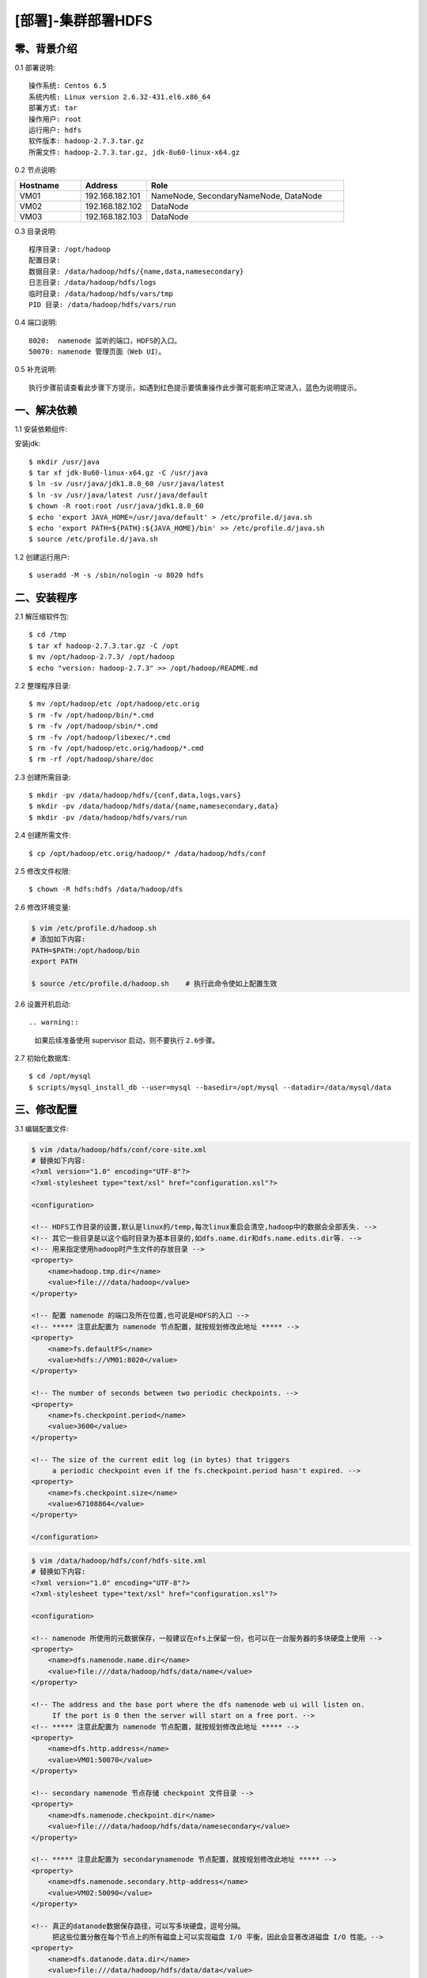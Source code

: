 ===================
[部署]-集群部署HDFS
===================

零、背景介绍
------------

0.1 部署说明::
    
    操作系统: Centos 6.5
    系统内核: Linux version 2.6.32-431.el6.x86_64
    部署方式: tar
    操作用户: root
    运行用户: hdfs
    软件版本: hadoop-2.7.3.tar.gz
    所需文件: hadoop-2.7.3.tar.gz, jdk-8u60-linux-x64.gz

0.2 节点说明:

.. list-table::
  :widths: 10 10 30
  :header-rows: 1

  * - Hostname
    - Address
    - Role
  * - VM01
    - 192.168.182.101
    - NameNode, SecondaryNameNode, DataNode
  * - VM02
    - 192.168.182.102
    - DataNode
  * - VM03
    - 192.168.182.103
    - DataNode
    
0.3 目录说明::

    程序目录: /opt/hadoop
    配置目录: 
    数据目录: /data/hadoop/hdfs/{name,data,namesecondary}
    日志目录: /data/hadoop/hdfs/logs
    临时目录: /data/hadoop/hdfs/vars/tmp
    PID 目录: /data/hadoop/hdfs/vars/run

0.4 端口说明::

    8020:  namenode 监听的端口，HDFS的入口。
    50070: namenode 管理页面（Web UI）。 

0.5 补充说明::

    执行步骤前请查看此步骤下方提示，如遇到红色提示要慎重操作此步骤可能影响正常进入，蓝色为说明提示。

一、解决依赖
------------

..
    加入环境检测
    1. 检测jdk版本，删除不兼容jdk
    2. 检测主机名对应关系
    3. 时间检测，检查时间是否同步，配置NTP
    4. 存储空间检测，检查空间是否满足要求

1.1 安装依赖组件:

安装jdk::

    $ mkdir /usr/java
    $ tar xf jdk-8u60-linux-x64.gz -C /usr/java
    $ ln -sv /usr/java/jdk1.8.0_60 /usr/java/latest
    $ ln -sv /usr/java/latest /usr/java/default
    $ chown -R root:root /usr/java/jdk1.8.0_60
    $ echo 'export JAVA_HOME=/usr/java/default' > /etc/profile.d/java.sh
    $ echo 'export PATH=${PATH}:${JAVA_HOME}/bin' >> /etc/profile.d/java.sh
    $ source /etc/profile.d/java.sh
..
    检测jdk配置，java -version

1.2 创建运行用户::

    $ useradd -M -s /sbin/nologin -u 8020 hdfs


二、安装程序
------------

2.1 解压缩软件包::

    $ cd /tmp
    $ tar xf hadoop-2.7.3.tar.gz -C /opt
    $ mv /opt/hadoop-2.7.3/ /opt/hadoop
    $ echo "version: hadoop-2.7.3" >> /opt/hadoop/README.md

2.2 整理程序目录::

    $ mv /opt/hadoop/etc /opt/hadoop/etc.orig
    $ rm -fv /opt/hadoop/bin/*.cmd
    $ rm -fv /opt/hadoop/sbin/*.cmd
    $ rm -fv /opt/hadoop/libexec/*.cmd
    $ rm -fv /opt/hadoop/etc.orig/hadoop/*.cmd
    $ rm -rf /opt/hadoop/share/doc

2.3 创建所需目录::

    $ mkdir -pv /data/hadoop/hdfs/{conf,data,logs,vars}
    $ mkdir -pv /data/hadoop/hdfs/data/{name,namesecondary,data}
    $ mkdir -pv /data/hadoop/hdfs/vars/run

2.4 创建所需文件::

    $ cp /opt/hadoop/etc.orig/hadoop/* /data/hadoop/hdfs/conf

2.5 修改文件权限::

    $ chown -R hdfs:hdfs /data/hadoop/dfs
    
2.6 修改环境变量:

.. code-block:: bash

    $ vim /etc/profile.d/hadoop.sh
    # 添加如下内容:
    PATH=$PATH:/opt/hadoop/bin
    export PATH

    $ source /etc/profile.d/hadoop.sh    # 执行此命令使如上配置生效

..
    环境变量配置修改成命令行方式

2.6 设置开机启动::

.. warning::

    如果后续准备使用 supervisor 启动，则不要执行 ``2.6步骤``。

2.7 初始化数据库::

    $ cd /opt/mysql
    $ scripts/mysql_install_db --user=mysql --basedir=/opt/mysql --datadir=/data/mysql/data

三、修改配置
------------

3.1 编辑配置文件:

.. code-block:: xml

    $ vim /data/hadoop/hdfs/conf/core-site.xml
    # 替换如下内容:
    <?xml version="1.0" encoding="UTF-8"?>
    <?xml-stylesheet type="text/xsl" href="configuration.xsl"?>

    <configuration>

    <!-- HDFS工作目录的设置,默认是linux的/temp,每次linux重启会清空,hadoop中的数据会全部丢失. -->
    <!-- 其它一些目录是以这个临时目录为基本目录的,如dfs.name.dir和dfs.name.edits.dir等. -->
    <!-- 用来指定使用hadoop时产生文件的存放目录 -->
    <property>
        <name>hadoop.tmp.dir</name>
        <value>file:///data/hadoop</value>
    </property>

    <!-- 配置 namenode 的端口及所在位置,也可说是HDFS的入口 -->
    <!-- ***** 注意此配置为 namenode 节点配置，就按规划修改此地址 ***** -->
    <property>
        <name>fs.defaultFS</name>
        <value>hdfs://VM01:8020</value>
    </property>

    <!-- The number of seconds between two periodic checkpoints. -->
    <property>  
        <name>fs.checkpoint.period</name>  
        <value>3600</value>  
    </property>  
     
    <!-- The size of the current edit log (in bytes) that triggers  
         a periodic checkpoint even if the fs.checkpoint.period hasn't expired. -->
    <property>  
        <name>fs.checkpoint.size</name>  
        <value>67108864</value>  
    </property> 

    </configuration>

.. code-block:: xml

    $ vim /data/hadoop/hdfs/conf/hdfs-site.xml
    # 替换如下内容:
    <?xml version="1.0" encoding="UTF-8"?>
    <?xml-stylesheet type="text/xsl" href="configuration.xsl"?>

    <configuration>

    <!-- namenode 所使用的元数据保存，一般建议在nfs上保留一份，也可以在一台服务器的多块硬盘上使用 -->
    <property>
        <name>dfs.namenode.name.dir</name>
        <value>file:///data/hadoop/hdfs/data/name</value>
    </property>

    <!-- The address and the base port where the dfs namenode web ui will listen on.
         If the port is 0 then the server will start on a free port. -->
    <!-- ***** 注意此配置为 namenode 节点配置，就按规划修改此地址 ***** -->
    <property>
        <name>dfs.http.address</name>
        <value>VM01:50070</value>
    </property>

    <!-- secondary namenode 节点存储 checkpoint 文件目录 -->
    <property>
        <name>dfs.namenode.checkpoint.dir</name>
        <value>file:///data/hadoop/hdfs/data/namesecondary</value>
    </property>

    <!-- ***** 注意此配置为 secondarynamenode 节点配置，就按规划修改此地址 ***** -->
    <property>
        <name>dfs.namenode.secondary.http-address</name>
        <value>VM02:50090</value>
    </property>

    <!-- 真正的datanode数据保存路径，可以写多块硬盘，逗号分隔。
         把这些位置分散在每个节点上的所有磁盘上可以实现磁盘 I/O 平衡，因此会显著改进磁盘 I/O 性能。-->
    <property>
        <name>dfs.datanode.data.dir</name>
        <value>file:///data/hadoop/hdfs/data/data</value>
    </property>

    <!-- 指定dfs保存数据的副本数量 -->
    <property>
        <name>dfs.replication</name>
        <value>2</value>
    </property>

    </configuration>

3.2 配置日志目录:

.. code-block:: xml

    $ vim /data/hadoop/hdfs/conf/hadoop-env.sh
    # 追加如下内容:
    export HADOOP_LOG_DIR=/data/hadoop/hdfs/logs

3.3 配置PID目录:

.. code-block:: xml

    $ vim /data/hadoop/hdfs/conf/hadoop-env.sh
    # 追加如下内容:
    export HADOOP_PID_DIR=/data/hadoop/hdfs/vars/run

四、启动程序
------------

4.1 启动应用程序:
    
二进制启动::

    # NameNode 启动:
    $ cd /opt/hadoop/sbin
    $ su hdfs -s /bin/bash -c "./hadoop-daemon.sh --config /data/hadoop/hdfs/conf start namenode"

    # DataNode 启动:
    $ cd /opt/hadoop/sbin
    $ su hdfs -s /bin/bash -c "./hadoop-daemon.sh --config /data/hadoop/hdfs/conf start datanode"

    # SecondaryNamenode 启动:
    $ cd /opt/hadoop/sbin
    $ su hdfs -s /bin/bash -c "./hadoop-daemon.sh --config /data/hadoop/hdfs/conf start secondarynamenode"

SysV启动脚本::

    # NameNode 启动:
    $ service namenode start

    # DataNode 启动:
    $ service datanode start

    # SecondaryNamenode 启动:
    $ service secondarynamenode start

.. warning::

    使用SysV脚本启动需要 ``redhat-lsb-core`` 此程序包，请提前安装。
    安装命令 ``yum install redhat-lsb-core``

supervisor启动配置:

.. code-block:: bash

    [program:mysql]
    command=/usr/local/python2.7.9/bin/pidproxy /data/mysql/data/mysqld.pid
     /opt/mysql/bin/mysqld_safe --defaults-file=/etc/my.cnf
    stdout_logfile=/tmp/mysql.log
    stdout_logfile_maxbytes=100MB
    stdout_logfile_backups=10

.. note::
    
    选择一种启动方式即可，一般使用SysV启动脚本启动即可。

4.2 检测启动状态::

    $ mysqladmin -h 127.0.0.1 -p 3306 ping
    mysqld is alive         # 返回此结果运行正常           

4.3 启动后续操作:

安全初始化root账号::

    $ mysql -e "GRANT ALL PRIVILEGES ON *.* TO 'root'@'%' IDENTIFIED BY 'ylzone' WITH GRANT OPTION"
    $ mysql -e "DELETE FROM mysql.user WHERE host != '%'"
    $ mysql -e "FLUSH PRIVILEGES"
    $ mysql -u root -p ylzone                               # 连接测试

.. note::

    如果上述如步骤均操作正常，则mysql部署完成。酌情把相关地址、账号密码发送给使用者。

五、附属功能
------------

5.1 环境规范操作

添加include支持::

    $ ln -sv /opt/mysql/include /usr/include/mysql

添加lib支持::

    $ echo '/opt/mysql/lib' > /etc/ld.so.conf.d/mysql.conf
    $ ldconfig                                               # 让系统重新载入系统库

添加man帮助:

.. code-block:: bash
    
    $ vim /etc/man.config
    MANPATH /opt/mysql/man
    
.. note::

   ``5.1步骤`` 主要为支持编译等相关操，如无相关需要可忽略此步骤。

..
   添加管理用户进行对 mysql的管理
   如：添加admin或super用户，之后在sudoer中加入可操作mysql相关命令
